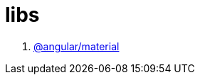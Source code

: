 = libs

. link:https://material.angular.io/guide/getting-started#step-1-install-angular-material-and-angular-cdk[@angular/material]
